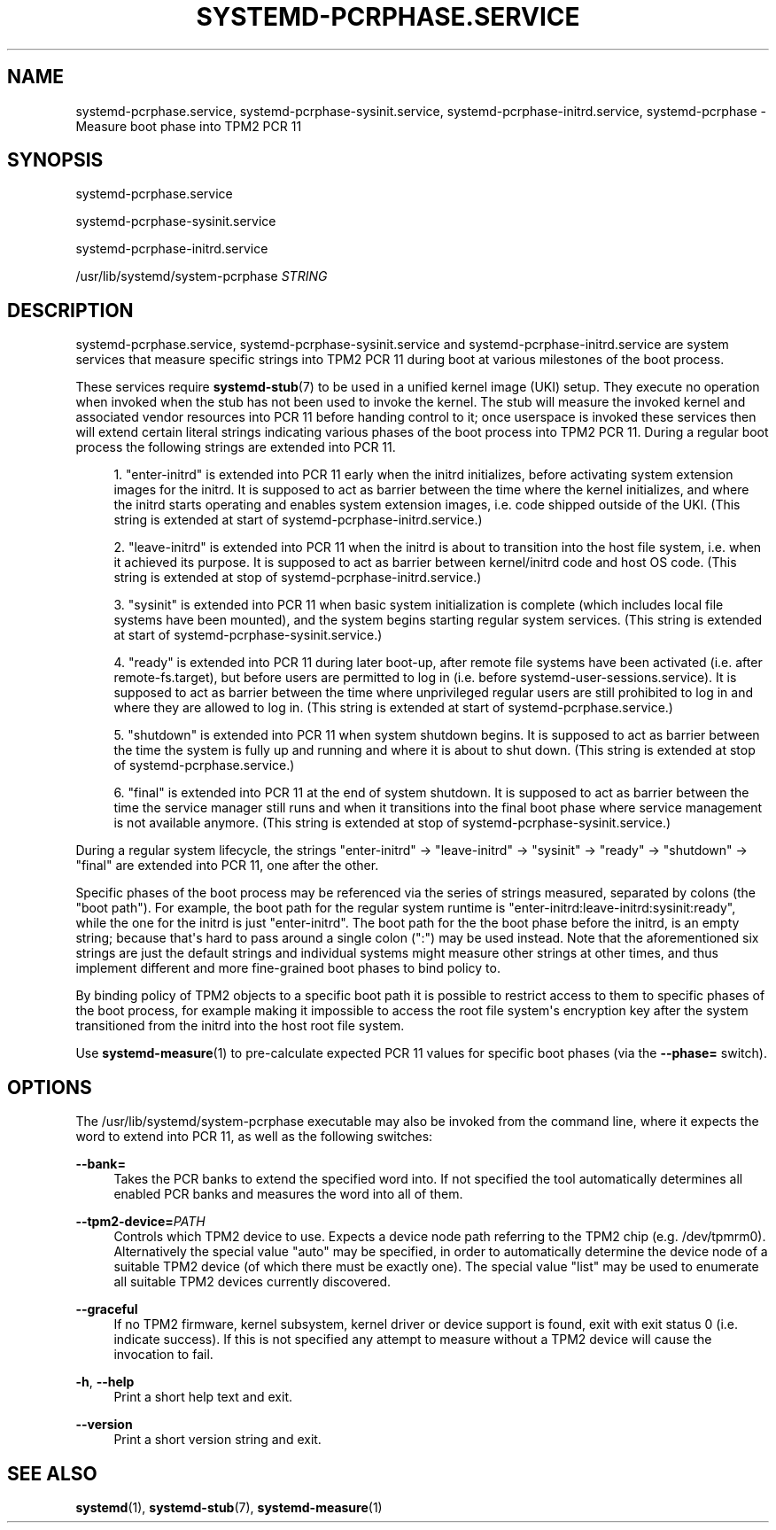 '\" t
.TH "SYSTEMD\-PCRPHASE\&.SERVICE" "8" "" "systemd 252" "systemd-pcrphase.service"
.\" -----------------------------------------------------------------
.\" * Define some portability stuff
.\" -----------------------------------------------------------------
.\" ~~~~~~~~~~~~~~~~~~~~~~~~~~~~~~~~~~~~~~~~~~~~~~~~~~~~~~~~~~~~~~~~~
.\" http://bugs.debian.org/507673
.\" http://lists.gnu.org/archive/html/groff/2009-02/msg00013.html
.\" ~~~~~~~~~~~~~~~~~~~~~~~~~~~~~~~~~~~~~~~~~~~~~~~~~~~~~~~~~~~~~~~~~
.ie \n(.g .ds Aq \(aq
.el       .ds Aq '
.\" -----------------------------------------------------------------
.\" * set default formatting
.\" -----------------------------------------------------------------
.\" disable hyphenation
.nh
.\" disable justification (adjust text to left margin only)
.ad l
.\" -----------------------------------------------------------------
.\" * MAIN CONTENT STARTS HERE *
.\" -----------------------------------------------------------------
.SH "NAME"
systemd-pcrphase.service, systemd-pcrphase-sysinit.service, systemd-pcrphase-initrd.service, systemd-pcrphase \- Measure boot phase into TPM2 PCR 11
.SH "SYNOPSIS"
.PP
systemd\-pcrphase\&.service
.PP
systemd\-pcrphase\-sysinit\&.service
.PP
systemd\-pcrphase\-initrd\&.service
.PP
/usr/lib/systemd/system\-pcrphase
\fISTRING\fR
.SH "DESCRIPTION"
.PP
systemd\-pcrphase\&.service,
systemd\-pcrphase\-sysinit\&.service
and
systemd\-pcrphase\-initrd\&.service
are system services that measure specific strings into TPM2 PCR 11 during boot at various milestones of the boot process\&.
.PP
These services require
\fBsystemd-stub\fR(7)
to be used in a unified kernel image (UKI) setup\&. They execute no operation when invoked when the stub has not been used to invoke the kernel\&. The stub will measure the invoked kernel and associated vendor resources into PCR 11 before handing control to it; once userspace is invoked these services then will extend certain literal strings indicating various phases of the boot process into TPM2 PCR 11\&. During a regular boot process the following strings are extended into PCR 11\&.
.sp
.RS 4
.ie n \{\
\h'-04' 1.\h'+01'\c
.\}
.el \{\
.sp -1
.IP "  1." 4.2
.\}
"enter\-initrd"
is extended into PCR 11 early when the initrd initializes, before activating system extension images for the initrd\&. It is supposed to act as barrier between the time where the kernel initializes, and where the initrd starts operating and enables system extension images, i\&.e\&. code shipped outside of the UKI\&. (This string is extended at start of
systemd\-pcrphase\-initrd\&.service\&.)
.RE
.sp
.RS 4
.ie n \{\
\h'-04' 2.\h'+01'\c
.\}
.el \{\
.sp -1
.IP "  2." 4.2
.\}
"leave\-initrd"
is extended into PCR 11 when the initrd is about to transition into the host file system, i\&.e\&. when it achieved its purpose\&. It is supposed to act as barrier between kernel/initrd code and host OS code\&. (This string is extended at stop of
systemd\-pcrphase\-initrd\&.service\&.)
.RE
.sp
.RS 4
.ie n \{\
\h'-04' 3.\h'+01'\c
.\}
.el \{\
.sp -1
.IP "  3." 4.2
.\}
"sysinit"
is extended into PCR 11 when basic system initialization is complete (which includes local file systems have been mounted), and the system begins starting regular system services\&. (This string is extended at start of
systemd\-pcrphase\-sysinit\&.service\&.)
.RE
.sp
.RS 4
.ie n \{\
\h'-04' 4.\h'+01'\c
.\}
.el \{\
.sp -1
.IP "  4." 4.2
.\}
"ready"
is extended into PCR 11 during later boot\-up, after remote file systems have been activated (i\&.e\&. after
remote\-fs\&.target), but before users are permitted to log in (i\&.e\&. before
systemd\-user\-sessions\&.service)\&. It is supposed to act as barrier between the time where unprivileged regular users are still prohibited to log in and where they are allowed to log in\&. (This string is extended at start of
systemd\-pcrphase\&.service\&.)
.RE
.sp
.RS 4
.ie n \{\
\h'-04' 5.\h'+01'\c
.\}
.el \{\
.sp -1
.IP "  5." 4.2
.\}
"shutdown"
is extended into PCR 11 when system shutdown begins\&. It is supposed to act as barrier between the time the system is fully up and running and where it is about to shut down\&. (This string is extended at stop of
systemd\-pcrphase\&.service\&.)
.RE
.sp
.RS 4
.ie n \{\
\h'-04' 6.\h'+01'\c
.\}
.el \{\
.sp -1
.IP "  6." 4.2
.\}
"final"
is extended into PCR 11 at the end of system shutdown\&. It is supposed to act as barrier between the time the service manager still runs and when it transitions into the final boot phase where service management is not available anymore\&. (This string is extended at stop of
systemd\-pcrphase\-sysinit\&.service\&.)
.RE
.PP
During a regular system lifecycle, the strings
"enter\-initrd"
→
"leave\-initrd"
→
"sysinit"
→
"ready"
→
"shutdown"
→
"final"
are extended into PCR 11, one after the other\&.
.PP
Specific phases of the boot process may be referenced via the series of strings measured, separated by colons (the "boot path")\&. For example, the boot path for the regular system runtime is
"enter\-initrd:leave\-initrd:sysinit:ready", while the one for the initrd is just
"enter\-initrd"\&. The boot path for the the boot phase before the initrd, is an empty string; because that\*(Aqs hard to pass around a single colon (":") may be used instead\&. Note that the aforementioned six strings are just the default strings and individual systems might measure other strings at other times, and thus implement different and more fine\-grained boot phases to bind policy to\&.
.PP
By binding policy of TPM2 objects to a specific boot path it is possible to restrict access to them to specific phases of the boot process, for example making it impossible to access the root file system\*(Aqs encryption key after the system transitioned from the initrd into the host root file system\&.
.PP
Use
\fBsystemd-measure\fR(1)
to pre\-calculate expected PCR 11 values for specific boot phases (via the
\fB\-\-phase=\fR
switch)\&.
.SH "OPTIONS"
.PP
The
/usr/lib/systemd/system\-pcrphase
executable may also be invoked from the command line, where it expects the word to extend into PCR 11, as well as the following switches:
.PP
\fB\-\-bank=\fR
.RS 4
Takes the PCR banks to extend the specified word into\&. If not specified the tool automatically determines all enabled PCR banks and measures the word into all of them\&.
.RE
.PP
\fB\-\-tpm2\-device=\fR\fIPATH\fR
.RS 4
Controls which TPM2 device to use\&. Expects a device node path referring to the TPM2 chip (e\&.g\&.
/dev/tpmrm0)\&. Alternatively the special value
"auto"
may be specified, in order to automatically determine the device node of a suitable TPM2 device (of which there must be exactly one)\&. The special value
"list"
may be used to enumerate all suitable TPM2 devices currently discovered\&.
.RE
.PP
\fB\-\-graceful\fR
.RS 4
If no TPM2 firmware, kernel subsystem, kernel driver or device support is found, exit with exit status 0 (i\&.e\&. indicate success)\&. If this is not specified any attempt to measure without a TPM2 device will cause the invocation to fail\&.
.RE
.PP
\fB\-h\fR, \fB\-\-help\fR
.RS 4
Print a short help text and exit\&.
.RE
.PP
\fB\-\-version\fR
.RS 4
Print a short version string and exit\&.
.RE
.SH "SEE ALSO"
.PP
\fBsystemd\fR(1),
\fBsystemd-stub\fR(7),
\fBsystemd-measure\fR(1)
